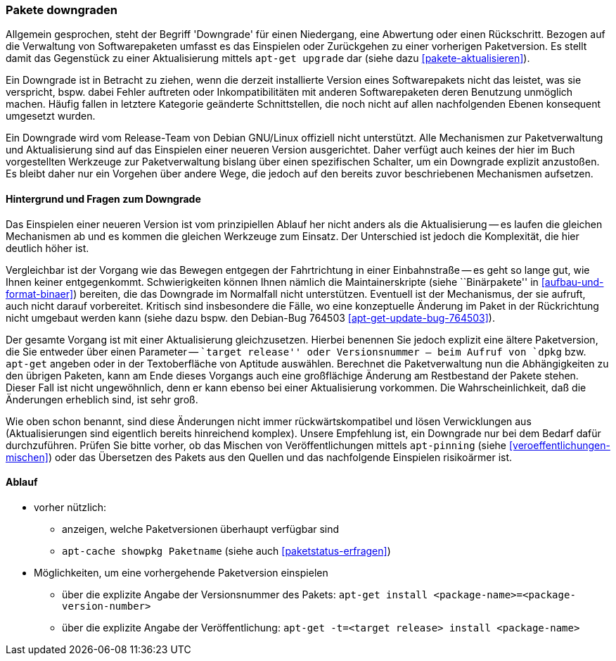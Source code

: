 // Datei: ./werkzeuge/paketoperationen/pakete-downgraden.adoc

// Baustelle: Rohtext

[[pakete-downgraden]]

=== Pakete downgraden ===

// Stichworte für den Index
(((Paket, downgraden)))

Allgemein gesprochen, steht der Begriff 'Downgrade' für einen
Niedergang, eine Abwertung oder einen Rückschritt. Bezogen auf die
Verwaltung von Softwarepaketen umfasst es das Einspielen oder
Zurückgehen zu einer vorherigen Paketversion. Es stellt damit das
Gegenstück zu einer Aktualisierung mittels `apt-get upgrade` dar (siehe
dazu <<pakete-aktualisieren>>).

Ein Downgrade ist in Betracht zu ziehen, wenn die derzeit installierte
Version eines Softwarepakets nicht das leistet, was sie verspricht,
bspw. dabei Fehler auftreten oder Inkompatibilitäten mit anderen
Softwarepaketen deren Benutzung unmöglich machen. Häufig fallen in
letztere Kategorie geänderte Schnittstellen, die noch nicht auf allen
nachfolgenden Ebenen konsequent umgesetzt wurden.

Ein Downgrade wird vom Release-Team von Debian GNU/Linux offiziell nicht
unterstützt. Alle Mechanismen zur Paketverwaltung und Aktualisierung
sind auf das Einspielen einer neueren Version ausgerichtet. Daher
verfügt auch keines der hier im Buch vorgestellten Werkzeuge zur
Paketverwaltung bislang über einen spezifischen Schalter, um ein
Downgrade explizit anzustoßen. Es bleibt daher nur ein Vorgehen über
andere Wege, die jedoch auf den bereits zuvor beschriebenen Mechanismen
aufsetzen.

==== Hintergrund und Fragen zum Downgrade ====

// Stichworte für den Index
(((Maintainer-Skripte, postinst)))
(((Maintainer-Skripte, postrm)))
(((Maintainer-Skripte, preinst)))
(((Maintainer-Skripte, prerm)))

Das Einspielen einer neueren Version ist vom prinzipiellen Ablauf her
nicht anders als die Aktualisierung -- es laufen die gleichen
Mechanismen ab und es kommen die gleichen Werkzeuge zum Einsatz. Der
Unterschied ist jedoch die Komplexität, die hier deutlich höher ist.

Vergleichbar ist der Vorgang wie das Bewegen entgegen der Fahrtrichtung
in einer Einbahnstraße -- es geht so lange gut, wie Ihnen keiner
entgegenkommt. Schwierigkeiten können Ihnen nämlich die
Maintainerskripte (siehe ``Binärpakete'' in
<<aufbau-und-format-binaer>>) bereiten, die das Downgrade im Normalfall
nicht unterstützen. Eventuell ist der Mechanismus, der sie aufruft, auch
nicht darauf vorbereitet. Kritisch sind insbesondere die Fälle, wo eine
konzeptuelle Änderung im Paket in der Rückrichtung nicht umgebaut werden
kann (siehe dazu bspw. den Debian-Bug 764503
<<apt-get-update-bug-764503>>).

Der gesamte Vorgang ist mit einer Aktualisierung gleichzusetzen. Hierbei
benennen Sie jedoch explizit eine ältere Paketversion, die Sie entweder
über einen Parameter -- ``target release'' oder Versionsnummer -- beim
Aufruf von `dpkg` bzw. `apt-get` angeben oder in der Textoberfläche von
Aptitude auswählen. Berechnet die Paketverwaltung nun die Abhängigkeiten
zu den übrigen Paketen, kann am Ende dieses Vorgangs auch eine
großflächige Änderung am Restbestand der Pakete stehen. Dieser Fall ist
nicht ungewöhnlich, denn er kann ebenso bei einer Aktualisierung
vorkommen. Die Wahrscheinlichkeit, daß die Änderungen erheblich sind,
ist sehr groß.

Wie oben schon benannt, sind diese Änderungen nicht immer
rückwärtskompatibel und lösen Verwicklungen aus (Aktualisierungen sind
eigentlich bereits hinreichend komplex). Unsere Empfehlung ist, ein
Downgrade nur bei dem Bedarf dafür durchzuführen. Prüfen Sie bitte
vorher, ob das Mischen von Veröffentlichungen mittels `apt-pinning`
(siehe <<veroeffentlichungen-mischen>>) oder das Übersetzen des Pakets
aus den Quellen und das nachfolgende Einspielen risikoärmer ist.

==== Ablauf ====

// Stichworte für den Index
(((apt-cache, showpkg)))
(((apt-get, -t install)))
(((Paket, verfügbare Versionen anzeigen)))
(((Pakete aktualisieren, verfügbare Versionen anzeigen)))

* vorher nützlich:
** anzeigen, welche Paketversionen überhaupt verfügbar sind
** `apt-cache showpkg Paketname` (siehe auch <<paketstatus-erfragen>>)

* Möglichkeiten, um eine vorhergehende Paketversion einspielen
** über die explizite Angabe der Versionsnummer des Pakets: `apt-get install <package-name>=<package-version-number>`
** über die explizite Angabe der Veröffentlichung: `apt-get -t=<target release> install <package-name>`

// Datei (Ende): ./werkzeuge/paketoperationen/pakete-downgraden.adoc

